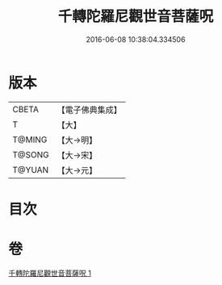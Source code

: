 #+TITLE: 千轉陀羅尼觀世音菩薩呪 
#+DATE: 2016-06-08 10:38:04.334506

* 版本
 |     CBETA|【電子佛典集成】|
 |         T|【大】     |
 |    T@MING|【大→明】   |
 |    T@SONG|【大→宋】   |
 |    T@YUAN|【大→元】   |

* 目次

* 卷
[[file:KR6j0233_001.txt][千轉陀羅尼觀世音菩薩呪 1]]


